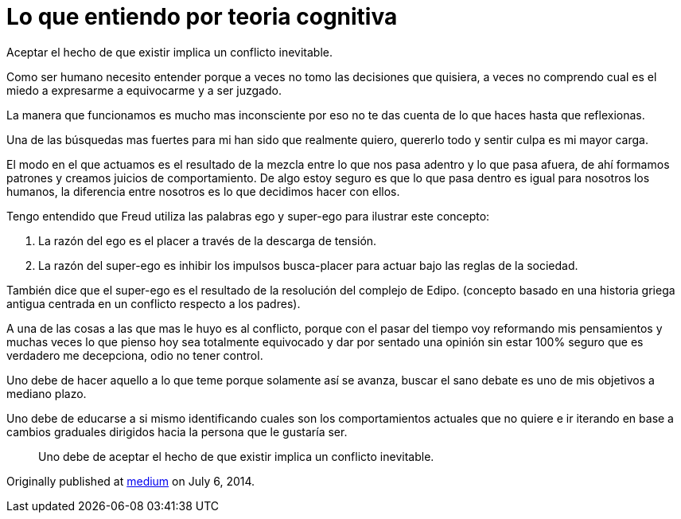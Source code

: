 
= Lo que entiendo por teoria cognitiva
:hp-image: http://67.media.tumblr.com/19f6371403f18cfe3630c161a3440779/tumblr_oeahpsQlGX1qa69foo1_1280.jpg
:hp-tags: filosofia,motivacion, lenguaje


Aceptar el hecho de que existir implica un conflicto inevitable.

Como ser humano necesito entender porque a veces no tomo las decisiones que quisiera, a veces no comprendo cual es el miedo a expresarme a equivocarme y a ser juzgado.

La manera que funcionamos es mucho mas inconsciente por eso no te das cuenta de lo que haces hasta que reflexionas.

Una de las búsquedas mas fuertes para mi han sido que realmente quiero, quererlo todo y sentir culpa es mi mayor carga.

El modo en el que actuamos es el resultado de la mezcla entre lo que nos pasa adentro y lo que pasa afuera, de ahí formamos patrones y creamos juicios de comportamiento. De algo estoy seguro es que lo que pasa dentro es igual para nosotros los humanos, la diferencia entre nosotros es lo que decidimos hacer con ellos.

Tengo entendido que Freud utiliza las palabras ego y super-ego para ilustrar este concepto:

. La razón del ego es el placer a través de la descarga de tensión.

. La razón del super-ego es inhibir los impulsos busca-placer para actuar bajo las reglas de la sociedad.

También dice que el super-ego es el resultado de la resolución del complejo de Edipo. (concepto basado en una historia griega antigua centrada en un conflicto respecto a los padres).

A una de las cosas a las que mas le huyo es al conflicto, porque con el pasar del tiempo voy reformando mis pensamientos y muchas veces lo que pienso hoy sea totalmente equivocado y dar por sentado una opinión sin estar 100% seguro que es verdadero me decepciona, odio no tener control.

Uno debe de hacer aquello a lo que teme porque solamente así se avanza, buscar el sano debate es uno de mis objetivos a mediano plazo.

Uno debe de educarse a si mismo identificando cuales son los comportamientos actuales que no quiere e ir iterando en base a cambios graduales dirigidos hacia la persona que le gustaría ser.

____
Uno debe de aceptar el hecho de que existir implica un conflicto inevitable.
____


Originally published at https://medium.com/@elidiazgt/teoria-cognitiva-712b864c28cf#.2yddkisvb[medium] on July 6, 2014.